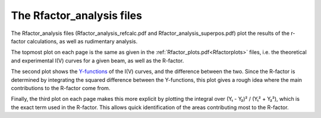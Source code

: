 .. _rfactoranalysis:

The Rfactor_analysis files
==========================

The Rfactor_analysis files (Rfactor_analysis_refcalc.pdf and Rfactor_analysis_superpos.pdf) plot the results of the r-factor calculations, as well as rudimentary analysis.

The topmost plot on each page is the same as given in the :ref:`Rfactor_plots.pdf<Rfactorplots>`  files, i.e. the theoretical and experimental I(V) curves for a given beam, as well as the R-factor.

The second plot shows the `Y-functions <https://doi.org/10.1088/0022-3719/13/5/024>`__ of the I(V) curves, and the difference between the two. Since the R-factor is determined by integrating the squared difference between the Y-functions, this plot gives a rough idea where the main contributions to the R-factor come from.

Finally, the third plot on each page makes this more explicit by plotting the integral over (Y₁ - Y₂)² / (Y₁² + Y₂²), which is the exact term used in the R-factor. This allows quick identification of the areas contributing most to the R-factor.
